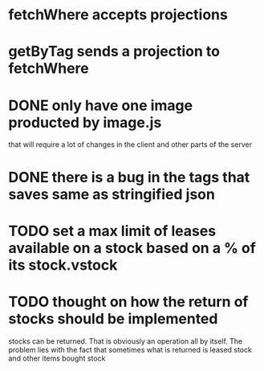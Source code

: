 * fetchWhere accepts projections
* getByTag sends a projection to fetchWhere
* DONE only have one image producted by image.js
  CLOSED: [2021-09-09 Thu 10:21]
  that will require a lot of changes in the client and other parts of the
  server

* DONE there is a bug in the tags that saves same as stringified json
  CLOSED: [2021-09-09 Thu 10:21]
  
* TODO set a max limit of leases available on a stock based on a % of its stock.vstock
* TODO thought on how the return of stocks should be implemented
  stocks can be returned. That is obviously an operation all by itself. The problem lies
  with the fact that sometimes what is returned is leased stock and other items bought stock
